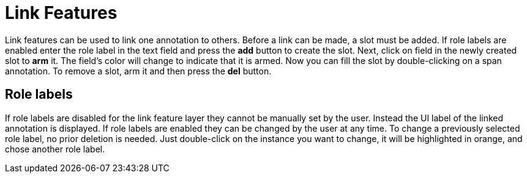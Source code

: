////
// Copyright 2015
// Ubiquitous Knowledge Processing (UKP) Lab and FG Language Technology
// Technische Universität Darmstadt
// 
// Licensed under the Apache License, Version 2.0 (the "License");
// you may not use this file except in compliance with the License.
// You may obtain a copy of the License at
// 
// http://www.apache.org/licenses/LICENSE-2.0
// 
// Unless required by applicable law or agreed to in writing, software
// distributed under the License is distributed on an "AS IS" BASIS,
// WITHOUT WARRANTIES OR CONDITIONS OF ANY KIND, either express or implied.
// See the License for the specific language governing permissions and
// limitations under the License.
////

[[sect_annotation_link_features]]
= Link Features

Link features can be used to link one annotation to others. Before a link can be made, a slot must 
be added. If role labels are enabled enter the role label in the text field and press the *add* 
button to create the slot. Next, click on field in the newly created slot to *arm* it. The field's 
color will change to indicate that it is armed. Now you can fill the slot by double-clicking on a 
span annotation. To remove a slot, arm it and then press the *del* button.

== Role labels

If role labels are disabled for the link feature layer they cannot be manually set by the user.
Instead the UI label of the linked annotation is displayed.
If role labels are enabled they can be changed by the user at any time.
To change a previously selected role label, no prior deletion is needed.
Just double-click on the instance you want to change, it will be highlighted in orange, and chose
another role label.
